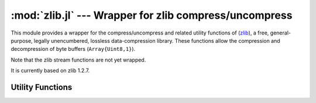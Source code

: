 :mod:`zlib.jl` --- Wrapper for zlib compress/uncompress
=======================================================

.. module::zlib.jl
   :synopsis: Zlib compress/uncompress wrapper

This module provides a wrapper for the compress/uncompress and related
utility functions of (`zlib <http://zlib.net/>`_), a free,
general-purpose, legally unencumbered, lossless data-compression
library.  These functions allow the compression and decompression of
byte buffers (``Array{Uint8,1}``).

Note that the zlib stream functions are not yet wrapped.  

It is currently based on zlib 1.2.7.

Utility Functions
-----------------

.. function:: compress_bound(input_size)

   Returns the maximum size of the compressed output buffer for a
   given uncompressed input size.


.. function:: compress(source[, level])

   Compresses source using the given compression level, and returns
   the compressed buffer (``Array{Uint8,1}``).  ``level`` is an
   integer between 0 and 9, or one of ``Z_NO_COMPRESSION``,
   ``Z_BEST_SPEED``, ``Z_BEST_COMPRESSION``, or
   ``Z_DEFAULT_COMPRESSION``.  It defaults to
   ``Z_DEFAULT_COMPRESSION``.

   If an error occurs, ``compress`` throws a ZLibError with more
   information about the error.


.. function:: compress_to_buffer(source, dest, level=Z_DEFAULT_COMPRESSION)

   Compresses the source buffer into the destination buffer, and
   returns the number of bytes written into dest.

   If an error occurs, ``uncompress`` throws a ZLibError with more
   information about the error.


.. function:: uncompress(source[, uncompressed_size])

   Allocates a buffer of size ``uncompressed_size``, uncompresses
   source to this buffer using the given compression level, and
   returns the compressed buffer.  If ``uncompressed_size`` is not
   given, the size of the output buffer is estimated as
   ``2*length(source)``.  If the uncompressed_size is larger than
   uncompressed_size, the allocated buffer is grown and the
   uncompression is retried.

   If an error occurs, ``uncompress`` throws a ZLibError with more
   information about the error.


.. function:: uncompress_to_buffer(source, dest)

   Uncompresses the source buffer into the destination buffer.
   Returns the number of bytes written into dest.  An error is thrown
   if the destination buffer does not have enough space.

   If an error occurs, ``uncompress_to_buffer`` throws a ZLibError with
   more information about the error.


